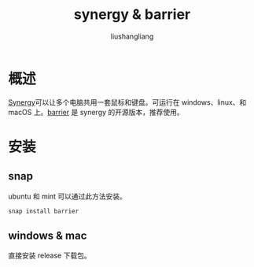 # -*- coding:utf-8-*-
#+TITLE: synergy & barrier
#+AUTHOR: liushangliang
#+EMAIL: phenix3443+github@gmail.com
* 概述
  [[https://symless.com/synergy][Synergy]]可以让多个电脑共用一套鼠标和键盘。可运行在 windows、linux、和 macOS 上。[[https://github.com/debauchee/barrier][barrier]] 是 synergy 的开源版本，推荐使用。

* 安装

** snap
   ubuntu 和 mint 可以通过此方法安装。
   #+BEGIN_SRC sh
snap install barrier
   #+END_SRC

** windows & mac
   直接安装 release 下载包。
